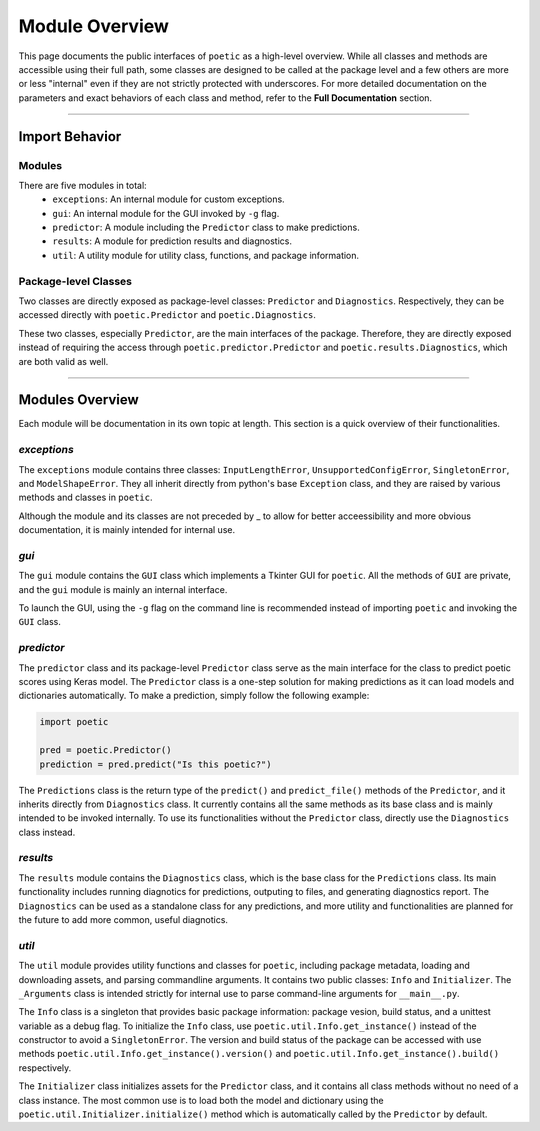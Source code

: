 =================
Module Overview
=================

This page documents the public interfaces of ``poetic`` as a high-level overview. While
all classes and methods are accessible using their full path, some classes are designed
to be called at the package level and a few others are more or less "internal" even if
they are not strictly protected with underscores. For more detailed documentation on the
parameters and exact behaviors of each class and method, refer to the **Full Documentation**
section. 

--------------------------------------------------------------

****************
Import Behavior
****************

Modules
--------

There are five modules in total:
    - ``exceptions``: An internal module for custom exceptions.
    - ``gui``: An internal module for the GUI invoked by ``-g`` flag.
    - ``predictor``: A module including the ``Predictor`` class to make predictions.
    - ``results``: A module for prediction results and diagnostics.
    - ``util``: A utility module for utility class, functions, and package information.

Package-level Classes 
----------------------

Two classes are directly exposed as package-level classes: ``Predictor`` and 
``Diagnostics``. Respectively, they can be accessed directly with ``poetic.Predictor`` 
and ``poetic.Diagnostics``. 

These two classes, especially ``Predictor``, are the main interfaces of the package.
Therefore, they are directly exposed instead of requiring the access through
``poetic.predictor.Predictor`` and ``poetic.results.Diagnostics``, which are both valid
as well. 

--------------------------------------------------------------

***********************
Modules Overview
***********************

Each module will be documentation in its own topic at length. This section is
a quick overview of their functionalities.


*exceptions*
---------------

The ``exceptions`` module contains three classes: ``InputLengthError``, ``UnsupportedConfigError``,
``SingletonError``, and ``ModelShapeError``. They all inherit directly from python's base
``Exception`` class, and they are raised by various methods and classes in ``poetic``.

Although the module and its classes are not preceded by _ to allow for better acceessibility
and more obvious documentation, it is mainly intended for internal use. 


*gui*
---------------

The ``gui`` module contains the ``GUI`` class which implements a Tkinter GUI for 
``poetic``. All the methods of ``GUI`` are private, and the ``gui`` module is mainly
an internal interface. 

To launch the GUI, using the ``-g`` flag on the command line is recommended instead of
importing ``poetic`` and invoking the ``GUI`` class.



*predictor*
---------------

The ``predictor`` class and its package-level ``Predictor`` class serve as the main
interface for the class to predict poetic scores using Keras model. The ``Predictor``
class is a one-step solution for making predictions as it can load models and dictionaries
automatically. To make a prediction, simply follow the following example: 

.. code-block:: python

    import poetic

    pred = poetic.Predictor()
    prediction = pred.predict("Is this poetic?")

The ``Predictions`` class is the return type of the ``predict()`` and ``predict_file()``
methods of the ``Predictor``, and it inherits directly from ``Diagnostics`` class. It currently
contains all the same methods as its base class and is mainly intended to be invoked
internally. To use its functionalities without the ``Predictor`` class, directly use the
``Diagnostics`` class instead.


*results*
---------------

The ``results`` module contains the ``Diagnostics`` class, which is the base class for
the ``Predictions`` class. Its main functionality includes running diagnotics for predictions,
outputing to files, and generating diagnostics report. The ``Diagnostics`` can be used as
a standalone class for any predictions, and more utility and functionalities are planned 
for the future to add more common, useful diagnotics.


*util*
---------------

The ``util`` module provides utility functions and classes for ``poetic``, including package
metadata, loading and downloading assets, and parsing commandline arguments. It contains
two public classes: ``Info`` and ``Initializer``. The ``_Arguments`` class is intended strictly
for internal use to parse command-line arguments for ``__main__.py``.


The ``Info`` class is a singleton that provides basic package information: package vesion,
build status, and a unittest variable as a debug flag. To initialize the ``Info`` class, use
``poetic.util.Info.get_instance()`` instead of the constructor to avoid a ``SingletonError``.
The version and build status of the package can be accessed with use methods
``poetic.util.Info.get_instance().version()`` and ``poetic.util.Info.get_instance().build()``
respectively.

The ``Initializer`` class initializes assets for the ``Predictor`` class, and it contains 
all class methods without no need of a class instance. The most common use is to load both
the model and dictionary using the ``poetic.util.Initializer.initialize()`` method which is
automatically called by the ``Predictor`` by default. 